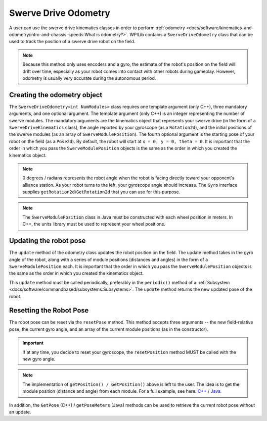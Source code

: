 Swerve Drive Odometry
===========================
A user can use the swerve drive kinematics classes in order to perform :ref:`odometry <docs/software/kinematics-and-odometry/intro-and-chassis-speeds:What is odometry?>`. WPILib contains a ``SwerveDriveOdometry`` class that can be used to track the position of a swerve drive robot on the field.

.. note:: Because this method only uses encoders and a gyro, the estimate of the robot's position on the field will drift over time, especially as your robot comes into contact with other robots during gameplay. However, odometry is usually very accurate during the autonomous period.

Creating the odometry object
----------------------------
The ``SwerveDriveOdometry<int NumModules>`` class requires one template argument (only C++), three mandatory arguments, and one optional argument. The template argument (only C++) is an integer representing the number of swerve modules. The mandatory arguments are the kinematics object that represents your swerve drive (in the form of a ``SwerveDriveKinematics`` class), the angle reported by your gyroscope (as a ``Rotation2d``), and the initial positions of the swerve modules (as an array of ``SwerveModulePosition``). The fourth optional argument is the starting pose of your robot on the field (as a ``Pose2d``). By default, the robot will start at ``x = 0, y = 0, theta = 0``. It is important that the order in which you pass the ``SwerveModulePosition`` objects is the same as the order in which you created the kinematics object.

.. note:: 0 degrees / radians represents the robot angle when the robot is facing directly toward your opponent's alliance station. As your robot turns to the left, your gyroscope angle should increase. The ``Gyro`` interface supplies ``getRotation2d``/``GetRotation2d`` that you can use for this purpose.

.. note:: The ``SwerveModulePosition`` class in Java must be constructed with each wheel position in meters. In C++, the units library must be used to represent your wheel positions.

.. tabs::

   .. code-tab:: java

      // Locations for the swerve drive modules relative to the robot center.
      Translation2d m_frontLeftLocation = new Translation2d(0.381, 0.381);
      Translation2d m_frontRightLocation = new Translation2d(0.381, -0.381);
      Translation2d m_backLeftLocation = new Translation2d(-0.381, 0.381);
      Translation2d m_backRightLocation = new Translation2d(-0.381, -0.381);

      // Creating my kinematics object using the module locations
      SwerveDriveKinematics m_kinematics = new SwerveDriveKinematics(
        m_frontLeftLocation, m_frontRightLocation, m_backLeftLocation, m_backRightLocation
      );

      // Creating my odometry object from the kinematics object and the initial wheel positions.
      // Here, our starting pose is 5 meters along the long end of the field and in the
      // center of the field along the short end, facing the opposing alliance wall.
      SwerveDriveOdometry m_odometry = new SwerveDriveOdometry(
        m_kinematics, m_gyro.getRotation2d(),
        new SwerveModulePosition[] {
          m_frontLeftModule.getPosition(),
          m_frontRightModule.getPosition(),
          m_backLeftModule.getPosition(),
          m_backRightModule.getPosition()
        }, new Pose2d(5.0, 13.5, new Rotation2d()));

   .. code-tab:: c++

      // Locations for the swerve drive modules relative to the robot center.
      frc::Translation2d m_frontLeftLocation{0.381_m, 0.381_m};
      frc::Translation2d m_frontRightLocation{0.381_m, -0.381_m};
      frc::Translation2d m_backLeftLocation{-0.381_m, 0.381_m};
      frc::Translation2d m_backRightLocation{-0.381_m, -0.381_m};

      // Creating my kinematics object using the module locations.
      frc::SwerveDriveKinematics<4> m_kinematics{
        m_frontLeftLocation, m_frontRightLocation,
        m_backLeftLocation, m_backRightLocation
      };

      // Creating my odometry object from the kinematics object. Here,
      // our starting pose is 5 meters along the long end of the field and in the
      // center of the field along the short end, facing forward.
      frc::SwerveDriveOdometry<4> m_odometry{m_kinematics, m_gyro.GetRotation2d(),
        {m_frontLeft.GetPosition(), m_frontRight.GetPosition(),
        m_backLeft.GetPosition(), m_backRight.GetPosition()},
        frc::Pose2d{5_m, 13.5_m, 0_rad}};


Updating the robot pose
-----------------------
The ``update`` method of the odometry class updates the robot position on the field. The update method takes in the gyro angle of the robot, along with a series of module positions (distances and angles) in the form of a ``SwerveModulePosition`` each. It is important that the order in which you pass the ``SwerveModulePosition`` objects is the same as the order in which you created the kinematics object.

This ``update`` method must be called periodically, preferably in the ``periodic()`` method of a :ref:`Subsystem <docs/software/commandbased/subsystems:Subsystems>`. The ``update`` method returns the new updated pose of the robot.

.. tabs::

   .. code-tab:: java

      @Override
      public void periodic() {
        // Get my gyro angle.
        var gyroAngle = m_gyro.getRotation2d();

        // Update the pose
        m_pose = m_odometry.update(gyroAngle,
          new SwerveModulePosition[] {
            m_frontLeftModule.getPosition(), m_frontRightModule.getPosition(),
            m_backLeftModule.getPosition(), m_backRightModule.getPosition()
          });
      }

   .. code-tab:: c++

      void Periodic() override {
        // Get my gyro angle.
        frc::Rotation2d gyroAngle = m_gyro.GetRotation2d();;

        // Update the pose
        m_pose = m_odometry.Update(gyroAngle,
          {
            m_frontLeftModule.GetPosition(), m_frontRightModule.GetPosition(),
            m_backLeftModule.GetPosition(), m_backRightModule.GetPosition()
          };
      }

Resetting the Robot Pose
------------------------
The robot pose can be reset via the ``resetPose`` method. This method accepts three arguments -- the new field-relative pose, the current gyro angle, and an array of the current module positions (as in the constructor).

.. important:: If at any time, you decide to reset your gyroscope, the ``resetPosition`` method MUST be called with the new gyro angle.

.. note:: The implementation of ``getPosition() / GetPosition()`` above is left to the user. The idea is to get the module position (distance and angle) from each module. For a full example, see here: `C++ <https://github.com/wpilibsuite/allwpilib/tree/main/wpilibcExamples/src/main/cpp/examples/SwerveBot>`_ / `Java <https://github.com/wpilibsuite/allwpilib/tree/main/wpilibjExamples/src/main/java/edu/wpi/first/wpilibj/examples/swervebot>`_.

In addition, the ``GetPose`` (C++) / ``getPoseMeters`` (Java) methods can be used to retrieve the current robot pose without an update.

